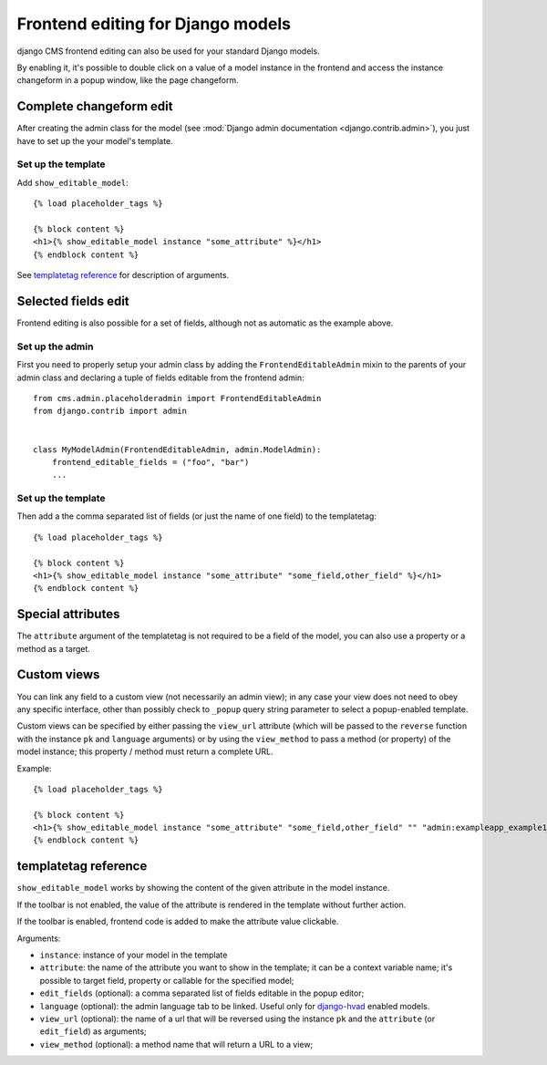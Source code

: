 ##################################
Frontend editing for Django models
##################################

.. versionadded:: 3.0

django CMS frontend editing can also be used for your standard Django models.

By enabling it, it's possible to double click on a value of a model instance in
the frontend and access the instance changeform in a popup window, like the page
changeform.

************************
Complete changeform edit
************************

After creating the admin class for the model (see
:mod:`Django admin documentation <django.contrib.admin>`), you just have to set
up the your model's template.

Set up the template
===================

Add ``show_editable_model``::

    {% load placeholder_tags %}

    {% block content %}
    <h1>{% show_editable_model instance "some_attribute" %}</h1>
    {% endblock content %}

See `templatetag reference <show_editable_model_reference>`_ for description of arguments.

********************
Selected fields edit
********************

Frontend editing is also possible for a set of fields, although not as
automatic as the example above.

Set up the admin
================

First you need to properly setup your admin class by adding the
``FrontendEditableAdmin`` mixin to the parents of your admin class and declaring
a tuple of fields editable from the frontend admin::

    from cms.admin.placeholderadmin import FrontendEditableAdmin
    from django.contrib import admin


    class MyModelAdmin(FrontendEditableAdmin, admin.ModelAdmin):
        frontend_editable_fields = ("foo", "bar")
        ...

Set up the template
===================

Then add a the comma separated list of fields (or just the name of one field)
to the templatetag::

    {% load placeholder_tags %}

    {% block content %}
    <h1>{% show_editable_model instance "some_attribute" "some_field,other_field" %}</h1>
    {% endblock content %}



******************
Special attributes
******************

The ``attribute`` argument of the templatetag is not required to be a field of
the model, you can also use a property or a method as a target.

.. _custom-views:

************
Custom views
************

You can link any field to a custom view (not necessarily an admin view); in any
case your view does not need to obey any specific interface, other than
possibly check to ``_popup`` query string parameter to select a popup-enabled
template.

Custom views can be specified by either passing the ``view_url`` attribute
(which will be passed to the ``reverse`` function with the instance ``pk`` and
``language`` arguments) or by using the ``view_method`` to pass a method
(or property) of the model instance; this property / method must return
a complete URL.

Example::

    {% load placeholder_tags %}

    {% block content %}
    <h1>{% show_editable_model instance "some_attribute" "some_field,other_field" "" "admin:exampleapp_example1_some_view" %}</h1>
    {% endblock content %}

.. _show_editable_model_reference:

*********************
templatetag reference
*********************

``show_editable_model`` works by showing the content of the given attribute in
the model instance.

If the toolbar is not enabled, the value of the attribute is rendered in the
template without further action.

If the toolbar is enabled, frontend code is added to make the attribute value
clickable.

Arguments:

* ``instance``: instance of your model in the template
* ``attribute``: the name of the attribute you want to show in the template; it
  can be a context variable name; it's possible to target field, property or
  callable for the specified model;
* ``edit_fields`` (optional): a comma separated list of fields editable in the
  popup editor;
* ``language`` (optional): the admin language tab to be linked. Useful only for
  `django-hvad`_ enabled models.
* ``view_url`` (optional): the name of a url that will be reversed using the
  instance ``pk`` and the ``attribute`` (or ``edit_field``) as arguments;
* ``view_method`` (optional): a method name that will return a URL to a view;


.. _django-hvad: https://github.com/kristianoellegaard/django-hvad